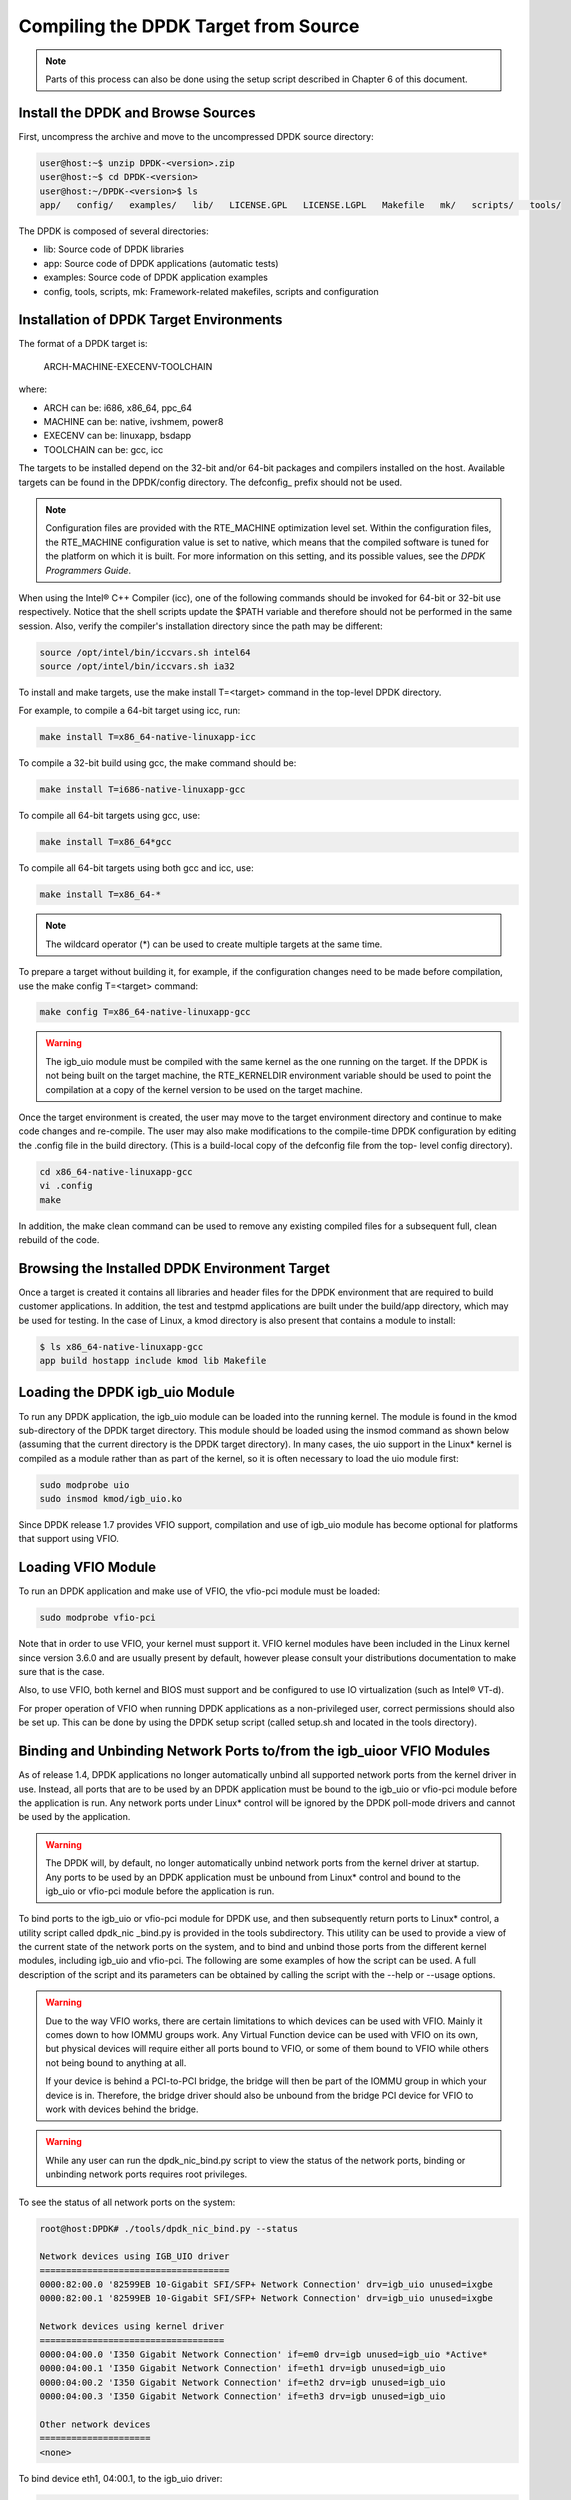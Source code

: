 ..  BSD LICENSE
    Copyright(c) 2010-2014 Intel Corporation. All rights reserved.
    All rights reserved.

    Redistribution and use in source and binary forms, with or without
    modification, are permitted provided that the following conditions
    are met:

    * Redistributions of source code must retain the above copyright
    notice, this list of conditions and the following disclaimer.
    * Redistributions in binary form must reproduce the above copyright
    notice, this list of conditions and the following disclaimer in
    the documentation and/or other materials provided with the
    distribution.
    * Neither the name of Intel Corporation nor the names of its
    contributors may be used to endorse or promote products derived
    from this software without specific prior written permission.

    THIS SOFTWARE IS PROVIDED BY THE COPYRIGHT HOLDERS AND CONTRIBUTORS
    "AS IS" AND ANY EXPRESS OR IMPLIED WARRANTIES, INCLUDING, BUT NOT
    LIMITED TO, THE IMPLIED WARRANTIES OF MERCHANTABILITY AND FITNESS FOR
    A PARTICULAR PURPOSE ARE DISCLAIMED. IN NO EVENT SHALL THE COPYRIGHT
    OWNER OR CONTRIBUTORS BE LIABLE FOR ANY DIRECT, INDIRECT, INCIDENTAL,
    SPECIAL, EXEMPLARY, OR CONSEQUENTIAL DAMAGES (INCLUDING, BUT NOT
    LIMITED TO, PROCUREMENT OF SUBSTITUTE GOODS OR SERVICES; LOSS OF USE,
    DATA, OR PROFITS; OR BUSINESS INTERRUPTION) HOWEVER CAUSED AND ON ANY
    THEORY OF LIABILITY, WHETHER IN CONTRACT, STRICT LIABILITY, OR TORT
    (INCLUDING NEGLIGENCE OR OTHERWISE) ARISING IN ANY WAY OUT OF THE USE
    OF THIS SOFTWARE, EVEN IF ADVISED OF THE POSSIBILITY OF SUCH DAMAGE.

Compiling the DPDK Target from Source
=====================================

.. note::

    Parts of this process can also be done using the setup script described in Chapter 6 of this document.

Install the DPDK and Browse Sources
-----------------------------------

First, uncompress the archive and move to the uncompressed DPDK source directory:

.. code-block:: console

   user@host:~$ unzip DPDK-<version>.zip
   user@host:~$ cd DPDK-<version>
   user@host:~/DPDK-<version>$ ls
   app/   config/   examples/   lib/   LICENSE.GPL   LICENSE.LGPL   Makefile   mk/   scripts/   tools/

The DPDK is composed of several directories:

*   lib: Source code of DPDK libraries

*   app: Source code of DPDK applications (automatic tests)

*   examples: Source code of DPDK application examples

*   config, tools, scripts, mk: Framework-related makefiles, scripts and configuration

Installation of DPDK Target Environments
----------------------------------------

The format of a DPDK target is:

    ARCH-MACHINE-EXECENV-TOOLCHAIN

where:

*   ARCH can be:  i686, x86_64, ppc_64

*   MACHINE can be:  native, ivshmem, power8

*   EXECENV can be:  linuxapp,  bsdapp

*   TOOLCHAIN can be:  gcc,  icc

The targets to be installed depend on the 32-bit and/or 64-bit packages and compilers installed on the host.
Available targets can be found in the DPDK/config directory.
The defconfig\_ prefix should not be used.

.. note::

    Configuration files are provided with the RTE_MACHINE optimization level set.
    Within the configuration files, the RTE_MACHINE configuration value is set to native,
    which means that the compiled software is tuned for the platform on which it is built.
    For more information on this setting, and its possible values, see the *DPDK Programmers Guide*.

When using the Intel® C++ Compiler (icc), one of the following commands should be invoked for 64-bit or 32-bit use respectively.
Notice that the shell scripts update the $PATH variable and therefore should not be performed in the same session.
Also, verify the compiler's installation directory since the path may be different:

.. code-block:: console

    source /opt/intel/bin/iccvars.sh intel64
    source /opt/intel/bin/iccvars.sh ia32

To install and make targets, use the make install T=<target> command in the top-level DPDK directory.

For example, to compile a 64-bit target using icc, run:

.. code-block:: console

    make install T=x86_64-native-linuxapp-icc

To compile a 32-bit build using gcc, the make command should be:

.. code-block:: console

    make install T=i686-native-linuxapp-gcc

To compile all 64-bit targets using gcc, use:

.. code-block:: console

    make install T=x86_64*gcc

To compile all 64-bit targets using both gcc and icc, use:

.. code-block:: console

    make install T=x86_64-*

.. note::

    The wildcard operator (*) can be used to create multiple targets at the same time.

To prepare a target without building it, for example, if the configuration changes need to be made before compilation,
use the make config T=<target> command:

.. code-block:: console

    make config T=x86_64-native-linuxapp-gcc

.. warning::

    The igb_uio module must be compiled with the same kernel as the one running on the target.
    If the DPDK is not being built on the target machine,
    the RTE_KERNELDIR environment variable should be used to point the compilation at a copy of the kernel version to be used on the target machine.

Once the target environment is created, the user may move to the target environment directory and continue to make code changes and re-compile.
The user may also make modifications to the compile-time DPDK configuration by editing the .config file in the build directory.
(This is a build-local copy of the defconfig file from the top- level config directory).

.. code-block:: console

    cd x86_64-native-linuxapp-gcc
    vi .config
    make

In addition, the make clean command can be used to remove any existing compiled files for a subsequent full, clean rebuild of the code.

Browsing the Installed DPDK Environment Target
----------------------------------------------

Once a target is created it contains all libraries and header files for the DPDK environment that are required to build customer applications.
In addition, the test and testpmd applications are built under the build/app directory, which may be used for testing.
In the case of Linux, a kmod  directory is also present that contains a module to install:

.. code-block:: console

    $ ls x86_64-native-linuxapp-gcc
    app build hostapp include kmod lib Makefile

Loading the DPDK igb_uio Module
-------------------------------

To run any DPDK application, the igb_uio module can be loaded into the running kernel.
The module is found in the kmod sub-directory of the DPDK target directory.
This module should be loaded using the insmod command as shown below (assuming that the current directory is the DPDK target directory).
In many cases, the uio support in the Linux* kernel is compiled as a module rather than as part of the kernel,
so it is often necessary to load the uio module first:

.. code-block:: console

    sudo modprobe uio
    sudo insmod kmod/igb_uio.ko

Since DPDK release 1.7 provides VFIO support, compilation and use of igb_uio module has become optional for platforms that support using VFIO.

Loading VFIO Module
-------------------

To run an DPDK application and make use of VFIO, the vfio-pci module must be loaded:

.. code-block:: console

    sudo modprobe vfio-pci

Note that in order to use VFIO, your kernel must support it.
VFIO kernel modules have been included in the Linux kernel since version 3.6.0 and are usually present by default,
however please consult your distributions documentation to make sure that is the case.

Also, to use VFIO, both kernel and BIOS must support and be configured to use IO virtualization (such as Intel® VT-d).

For proper operation of VFIO when running DPDK applications as a non-privileged user, correct permissions should also be set up.
This can be done by using the DPDK setup script (called setup.sh and located in the tools directory).

Binding and Unbinding Network Ports to/from the igb_uioor VFIO Modules
----------------------------------------------------------------------

As of release 1.4, DPDK applications no longer automatically unbind all supported network ports from the kernel driver in use.
Instead, all ports that are to be used by an DPDK application must be bound to the igb_uio or vfio-pci module before the application is run.
Any network ports under Linux* control will be ignored by the DPDK poll-mode drivers and cannot be used by the application.

.. warning::

    The DPDK will, by default, no longer automatically unbind network ports from the kernel driver at startup.
    Any ports to be used by an DPDK application must be unbound from Linux* control and bound to the igb_uio or vfio-pci module before the application is run.

To bind ports to the igb_uio or vfio-pci module for DPDK use, and then subsequently return ports to Linux* control,
a utility script called dpdk_nic _bind.py is provided in the tools subdirectory.
This utility can be used to provide a view of the current state of the network ports on the system,
and to bind and unbind those ports from the different kernel modules, including igb_uio and vfio-pci.
The following are some examples of how the script can be used.
A full description of the script and its parameters can be obtained by calling the script with the --help or --usage options.

.. warning::

    Due to the way VFIO works, there are certain limitations to which devices can be used with VFIO.
    Mainly it comes down to how IOMMU groups work.
    Any Virtual Function device can be used with VFIO on its own, but physical devices will require either all ports bound to VFIO,
    or some of them bound to VFIO while others not being bound to anything at all.

    If your device is behind a PCI-to-PCI bridge, the bridge will then be part of the IOMMU group in which your device is in.
    Therefore, the bridge driver should also be unbound from the bridge PCI device for VFIO to work with devices behind the bridge.

.. warning::

    While any user can run the dpdk_nic_bind.py script to view the status of the network ports,
    binding or unbinding network ports requires root privileges.

To see the status of all network ports on the system:

.. code-block:: console

    root@host:DPDK# ./tools/dpdk_nic_bind.py --status

    Network devices using IGB_UIO driver
    ====================================
    0000:82:00.0 '82599EB 10-Gigabit SFI/SFP+ Network Connection' drv=igb_uio unused=ixgbe
    0000:82:00.1 '82599EB 10-Gigabit SFI/SFP+ Network Connection' drv=igb_uio unused=ixgbe

    Network devices using kernel driver
    ===================================
    0000:04:00.0 'I350 Gigabit Network Connection' if=em0 drv=igb unused=igb_uio *Active*
    0000:04:00.1 'I350 Gigabit Network Connection' if=eth1 drv=igb unused=igb_uio
    0000:04:00.2 'I350 Gigabit Network Connection' if=eth2 drv=igb unused=igb_uio
    0000:04:00.3 'I350 Gigabit Network Connection' if=eth3 drv=igb unused=igb_uio

    Other network devices
    =====================
    <none>

To bind device eth1, 04:00.1, to the igb_uio driver:

.. code-block:: console

    root@host:DPDK# ./tools/dpdk_nic_bind.py --bind=igb_uio 04:00.1

or, alternatively,

.. code-block:: console

    root@host:DPDK# ./tools/dpdk_nic_bind.py --bind=igb_uio eth1

To restore device 82:00.0 to its original kernel binding:

.. code-block:: console

    root@host:DPDK# ./tools/dpdk_nic_bind.py --bind=ixgbe 82:00.0
